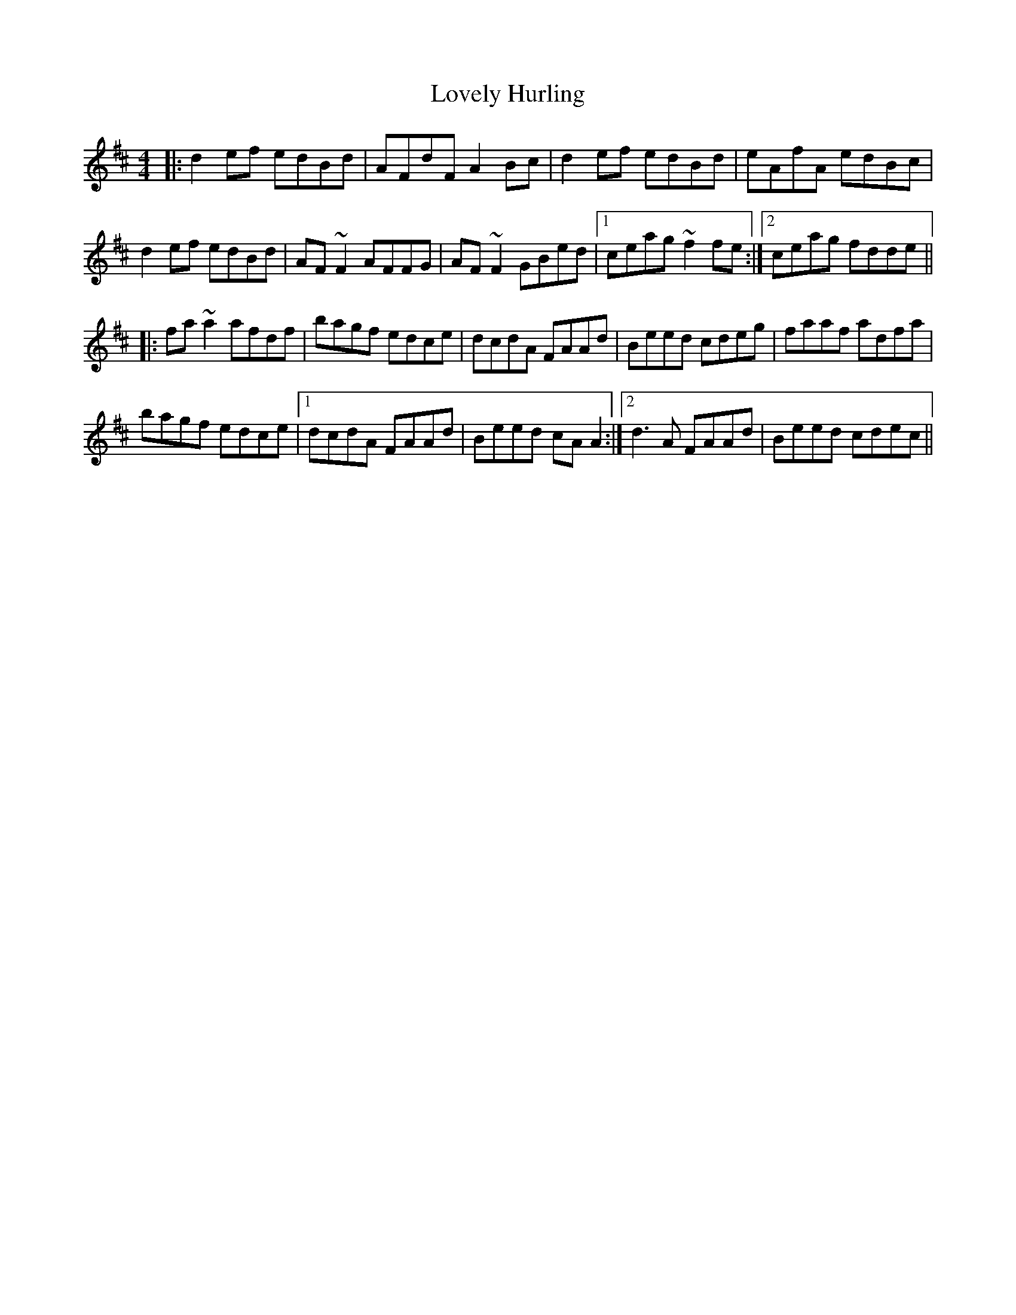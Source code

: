 X: 24382
T: Lovely Hurling
R: reel
M: 4/4
K: Dmajor
|:d2ef edBd|AFdF A2Bc|d2ef edBd|eAfA edBc|
d2ef edBd|AF~F2 AFFG|AF~F2 GBed|1 ceag ~f2fe:|2 ceag fdde||
|:fa~a2 afdf|bagf edce|dcdA FAAd|Beed cdeg|faaf adfa|
bagf edce|1 dcdA FAAd|Beed cAA2:|2 d3A FAAd|Beed cdec||

